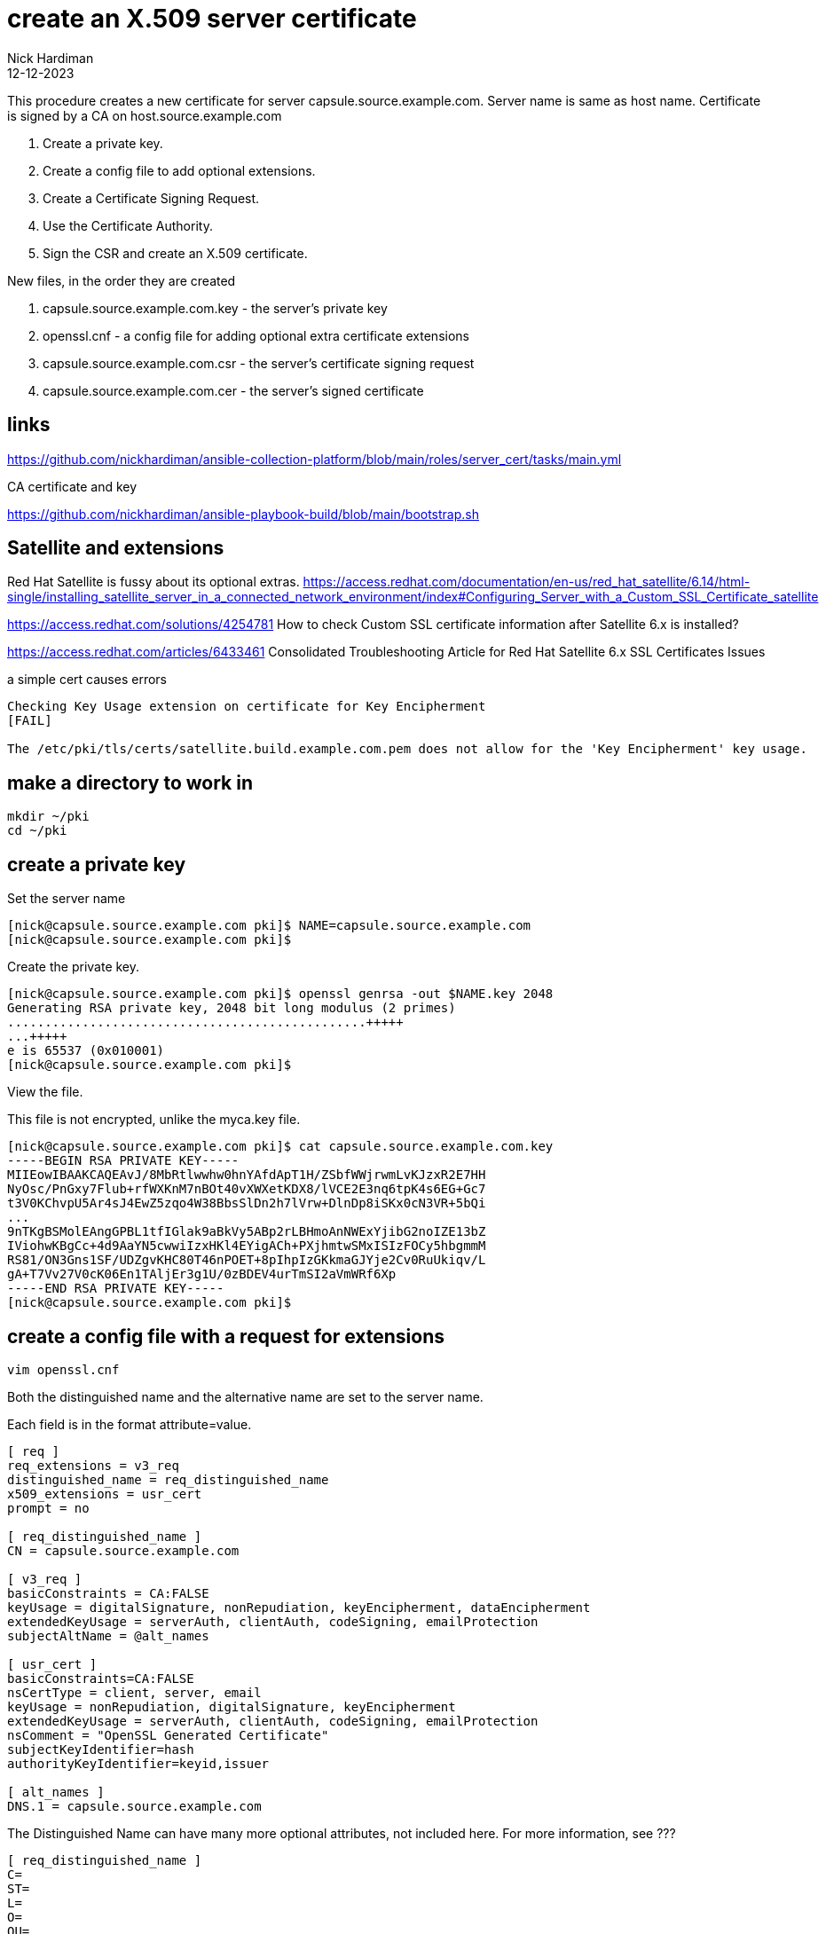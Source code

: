 = create an X.509 server certificate
Nick Hardiman
:source-highlighter: highlight.js
:revdate: 12-12-2023

This procedure creates a new certificate for server capsule.source.example.com. 
Server name is same as host name.
Certificate is signed by a CA on host.source.example.com 

. Create a private key.
. Create a config file to add optional extensions.
. Create a Certificate Signing Request.
. Use the Certificate Authority.
. Sign the CSR and create an X.509 certificate.

New files, in the order they are created

. capsule.source.example.com.key - the server's private key
. openssl.cnf - a config file for adding optional extra certificate extensions
. capsule.source.example.com.csr - the server's certificate signing request
. capsule.source.example.com.cer  - the server's signed certificate


== links

https://github.com/nickhardiman/ansible-collection-platform/blob/main/roles/server_cert/tasks/main.yml

CA certificate and key

https://github.com/nickhardiman/ansible-playbook-build/blob/main/bootstrap.sh


== Satellite and extensions

Red Hat Satellite is fussy about its optional extras. 
https://access.redhat.com/documentation/en-us/red_hat_satellite/6.14/html-single/installing_satellite_server_in_a_connected_network_environment/index#Configuring_Server_with_a_Custom_SSL_Certificate_satellite

https://access.redhat.com/solutions/4254781
How to check Custom SSL certificate information after Satellite 6.x is installed?

https://access.redhat.com/articles/6433461
Consolidated Troubleshooting Article for Red Hat Satellite 6.x SSL Certificates Issues

a simple cert causes errors
----
Checking Key Usage extension on certificate for Key Encipherment 
[FAIL]

The /etc/pki/tls/certs/satellite.build.example.com.pem does not allow for the 'Key Encipherment' key usage.
----

== make a directory to work in

[source,shell]
....
mkdir ~/pki
cd ~/pki
....


== create a private key

Set the server name 

[source,shell]
....
[nick@capsule.source.example.com pki]$ NAME=capsule.source.example.com
[nick@capsule.source.example.com pki]$ 
....

Create the private key.

[source,shell]
....
[nick@capsule.source.example.com pki]$ openssl genrsa -out $NAME.key 2048
Generating RSA private key, 2048 bit long modulus (2 primes)
................................................+++++
...+++++
e is 65537 (0x010001)
[nick@capsule.source.example.com pki]$ 
....

View the file. 

This file is not encrypted, unlike the myca.key file.  

[source,shell]
....
[nick@capsule.source.example.com pki]$ cat capsule.source.example.com.key 
-----BEGIN RSA PRIVATE KEY-----
MIIEowIBAAKCAQEAvJ/8MbRtlwwhw0hnYAfdApT1H/ZSbfWWjrwmLvKJzxR2E7HH
NyOsc/PnGxy7Flub+rfWXKnM7nBOt40vXWXetKDX8/lVCE2E3nq6tpK4s6EG+Gc7
t3V0KChvpU5Ar4sJ4EwZ5zqo4W38BbsSlDn2h7lVrw+DlnDp8iSKx0cN3VR+5bQi
...
9nTKgBSMolEAngGPBL1tfIGlak9aBkVy5ABp2rLBHmoAnNWExYjibG2noIZE13bZ
IViohwKBgCc+4d9AaYN5cwwiIzxHKl4EYigACh+PXjhmtwSMxISIzFOCy5hbgmmM
RS81/ON3Gns1SF/UDZgvKHC80T46nPOET+8pIhpIzGKkmaGJYje2Cv0RuUkiqv/L
gA+T7Vv27V0cK06En1TAljEr3g1U/0zBDEV4urTmSI2aVmWRf6Xp
-----END RSA PRIVATE KEY-----
[nick@capsule.source.example.com pki]$ 
....


== create a config file with a request for extensions

[source,shell]
....
vim openssl.cnf
....

Both the distinguished name and the alternative name are set to the server name.

Each field is in the format attribute=value. 


[source,ini]
....
[ req ]
req_extensions = v3_req
distinguished_name = req_distinguished_name
x509_extensions = usr_cert
prompt = no

[ req_distinguished_name ]
CN = capsule.source.example.com

[ v3_req ]
basicConstraints = CA:FALSE
keyUsage = digitalSignature, nonRepudiation, keyEncipherment, dataEncipherment
extendedKeyUsage = serverAuth, clientAuth, codeSigning, emailProtection
subjectAltName = @alt_names

[ usr_cert ]
basicConstraints=CA:FALSE
nsCertType = client, server, email
keyUsage = nonRepudiation, digitalSignature, keyEncipherment
extendedKeyUsage = serverAuth, clientAuth, codeSigning, emailProtection
nsComment = "OpenSSL Generated Certificate"
subjectKeyIdentifier=hash
authorityKeyIdentifier=keyid,issuer

[ alt_names ]
DNS.1 = capsule.source.example.com
....

The Distinguished Name can have many more optional attributes, not included here. 
For more information, see ???

[source,shell]
....
[ req_distinguished_name ]
C=
ST=
L=
O=
OU=
CN=
....


== create a Certificate Signing Request

[source,shell]
....
openssl req \
  -new \
  -key ~/pki/capsule.source.example.com.key \
  -config ~/pki/openssl.cnf \
  -out ~/pki/capsule.source.example.com.csr
....

Check extensions.

[source,shell]
----
openssl req -text -in ./capsule.source.example.com.csr | grep -i -A15 extensions
----

[source,shell]
----
[nick@capsule.source.example.com pki]$ openssl req -text -in ./capsule.source.example.com.csr | grep -i -A15 extensions
        Requested Extensions:
            X509v3 Basic Constraints: 
                CA:FALSE
            X509v3 Key Usage: 
                Digital Signature, Non Repudiation, Key Encipherment, Data Encipherment
            X509v3 Extended Key Usage: 
                TLS Web Server Authentication, TLS Web Client Authentication, Code Signing, E-mail Protection
            X509v3 Subject Alternative Name: 
                DNS:capsule.source.example.com
    Signature Algorithm: sha256WithRSAEncryption
         ce:1d:75:51:7f:86:4d:b2:39:e6:95:41:2b:40:8d:0b:ec:46:
         fd:c4:a4:b8:34:21:3f:de:7a:27:d1:10:0a:08:29:30:49:d6:
         69:26:70:1c:84:b9:b7:e0:c9:77:29:30:2c:e8:9b:1f:71:3e:
         b8:96:62:74:73:a6:f8:f4:b4:e7:0c:94:2f:bf:f3:c1:2a:ee:
         67:d4:23:01:ce:4b:1b:ff:92:8c:81:06:43:7e:91:6a:c2:59:
         ac:45:86:92:41:15:5f:c9:78:f1:35:24:8d:bc:df:48:08:ce:
[nick@capsule.source.example.com pki]$ 
----


== sign the CSR 

Certificate Authority files are required. 
These are on a different host. 

* host: host.build.example.com
* CA certificate, including CA public key:   /etc/pki/ca-trust/source/anchors/ca-certificate.pem 
* CA private key:  /etc/pki/tls/private/ca-certificate.key 

Open a terminal on the CA host _host.source.example.com_. 
Use the root account. 

Copy CSR and config to the CA host.

[source,shell]
----
[root@host.source.example.com pki]# scp nick@capsule.source.example.com:~/pki/capsule.source.example.com.csr .
The authenticity of host 'capsule.source.example.com (192.168.11.5)' can't be established.
ED25519 key fingerprint is SHA256:uBiuDoB8KDGdSomQOcEC6w/iKXYbdi6KOmh7E1gB2+M.
This key is not known by any other names
Are you sure you want to continue connecting (yes/no/[fingerprint])? yes
Warning: Permanently added 'capsule.source.example.com' (ED25519) to the list of known hosts.
(nick@capsule.source.example.com) Password: 
capsule.source.example.com.csr                100% 1094     1.9MB/s   00:00    
[root@host.source.example.com pki]# 
----


Sign the CSR.

Extensions are not copied from CSR to certificate by default. 
Use the _--copy_extensions copyall_ option. 

[source,shell]
....
openssl x509 \
  -req \
  -days 365 \
  -in     ./capsule.source.example.com.csr \
  -CA     /etc/pki/ca-trust/source/anchors/ca-certificate.pem \
  -CAkey  /etc/pki/tls/private/ca-certificate.key \
  -out    ./capsule.source.example.com.cer \
  -set_serial 01 \
  -sha256 \
  -copy_extensions copyall
....

Check the new certificate.

[source,shell]
----
openssl x509 -text -in ./capsule.source.example.com.cer 
# check the extensions only
openssl x509 -text -in ./satellite_cert.pem  | grep -i -A15 extensions
----

[source,shell]
----
[root@host.source.example.com pki]# date
Sun 21 Jan 16:36:22 GMT 2024
[root@host.source.example.com pki]# 
[root@host.source.example.com pki]# openssl x509 -text -in ./capsule.source.example.com.cer 
Certificate:
    Data:
        Version: 3 (0x2)
        Serial Number: 1 (0x1)
        Signature Algorithm: sha256WithRSAEncryption
        Issuer: C = UK, ST = mystate, O = myorg, OU = myou, CN = ca.source.example.com
        Validity
            Not Before: Jan 21 16:33:40 2024 GMT
            Not After : Jan 20 16:33:40 2025 GMT
        Subject: CN = capsule.source.example.com
...
        X509v3 extensions:
            X509v3 Basic Constraints: 
                CA:FALSE
            X509v3 Key Usage: 
                Digital Signature, Non Repudiation, Key Encipherment, Data Encipherment
            X509v3 Extended Key Usage: 
                TLS Web Server Authentication, TLS Web Client Authentication, Code Signing, E-mail Protection
            X509v3 Subject Alternative Name: 
                DNS:capsule.source.example.com
            X509v3 Subject Key Identifier: 
                60:C2:29:B0:14:6E:89:A8:25:1D:41:CF:13:62:EE:0B:16:74:C5:10
            X509v3 Authority Key Identifier: 
                15:E1:A8:52:32:93:5C:2B:68:45:7B:F0:44:87:35:3B:3A:EE:E9:8A
...
[root@host.source.example.com pki]# 
----

Copy certificate to the requesting host.

[source,shell]
----
[root@host.source.example.com pki]# scp ./capsule.source.example.com.cer  nick@capsule.source.example.com:~/pki/
(nick@capsule.source.example.com) Password: 
capsule.source.example.com.cer                100% 1346     4.6MB/s   00:00    
[root@host.source.example.com pki]# 
----

Copy the CA public key certificate across as well, to complete the certificate chain.

[source,shell]
----
scp \
  /etc/pki/ca-trust/source/anchors/ca-certificate.pem \
  nick@capsule.source.example.com:~/pki/
----

There are now five files on the requesting host. 

[source,shell]
----
[nick@capsule.source.example.com pki]$ ls
ca-certificate.pem              capsule.source.example.com.csr  openssl.cnf
capsule.source.example.com.cer  capsule.source.example.com.key
[nick@capsule.source.example.com pki]$ 
----


== check a Satellite certificate

Check cert, key and CA together.

[source,shell]
----
katello-certs-check  \
  -c ./capsule.source.example.com.cer   \
  -k ./capsule.source.example.com.key   \
  -b ./ca-certificate.pem 
----

[source,shell]
----
[nick@capsule.source.example.com pki]$ katello-certs-check   -c ./capsule.source.example.com.cer   -k ./capsule.source.example.com.key   -b ./ca-certificate.pem 
Checking server certificate encoding: 
[OK]
...
Validation succeeded


To install the Red Hat Satellite server with the custom certificates, run:
...
[nick@capsule.source.example.com pki]$ 
----
